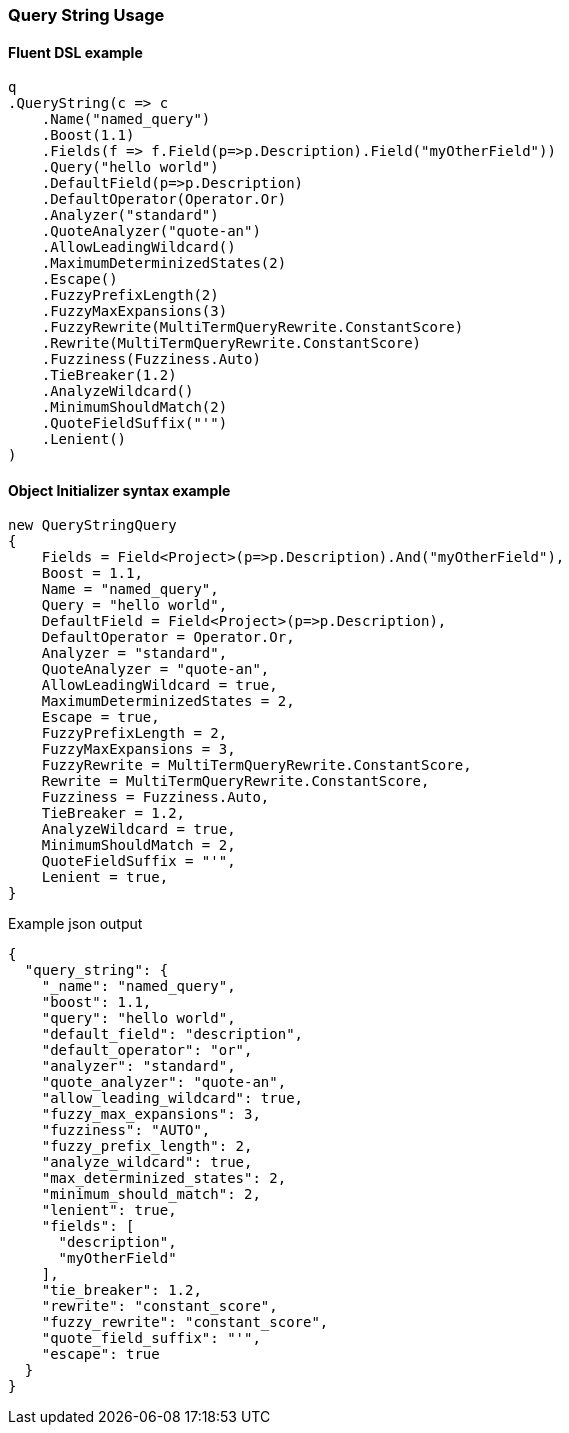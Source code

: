 :ref_current: https://www.elastic.co/guide/en/elasticsearch/reference/6.1

:github: https://github.com/elastic/elasticsearch-net

:nuget: https://www.nuget.org/packages

////
IMPORTANT NOTE
==============
This file has been generated from https://github.com/elastic/elasticsearch-net/tree/master/src/Tests/QueryDsl/FullText/QueryString/QueryStringUsageTests.cs. 
If you wish to submit a PR for any spelling mistakes, typos or grammatical errors for this file,
please modify the original csharp file found at the link and submit the PR with that change. Thanks!
////

[[query-string-usage]]
=== Query String Usage

==== Fluent DSL example

[source,csharp]
----
q
.QueryString(c => c
    .Name("named_query")
    .Boost(1.1)
    .Fields(f => f.Field(p=>p.Description).Field("myOtherField"))
    .Query("hello world")
    .DefaultField(p=>p.Description)
    .DefaultOperator(Operator.Or)
    .Analyzer("standard")
    .QuoteAnalyzer("quote-an")
    .AllowLeadingWildcard()
    .MaximumDeterminizedStates(2)
    .Escape()
    .FuzzyPrefixLength(2)
    .FuzzyMaxExpansions(3)
    .FuzzyRewrite(MultiTermQueryRewrite.ConstantScore)
    .Rewrite(MultiTermQueryRewrite.ConstantScore)
    .Fuzziness(Fuzziness.Auto)
    .TieBreaker(1.2)
    .AnalyzeWildcard()
    .MinimumShouldMatch(2)
    .QuoteFieldSuffix("'")
    .Lenient()
)
----

==== Object Initializer syntax example

[source,csharp]
----
new QueryStringQuery
{
    Fields = Field<Project>(p=>p.Description).And("myOtherField"),
    Boost = 1.1,
    Name = "named_query",
    Query = "hello world",
    DefaultField = Field<Project>(p=>p.Description),
    DefaultOperator = Operator.Or,
    Analyzer = "standard",
    QuoteAnalyzer = "quote-an",
    AllowLeadingWildcard = true,
    MaximumDeterminizedStates = 2,
    Escape = true,
    FuzzyPrefixLength = 2,
    FuzzyMaxExpansions = 3,
    FuzzyRewrite = MultiTermQueryRewrite.ConstantScore,
    Rewrite = MultiTermQueryRewrite.ConstantScore,
    Fuzziness = Fuzziness.Auto,
    TieBreaker = 1.2,
    AnalyzeWildcard = true,
    MinimumShouldMatch = 2,
    QuoteFieldSuffix = "'",
    Lenient = true,
}
----

[source,javascript]
.Example json output
----
{
  "query_string": {
    "_name": "named_query",
    "boost": 1.1,
    "query": "hello world",
    "default_field": "description",
    "default_operator": "or",
    "analyzer": "standard",
    "quote_analyzer": "quote-an",
    "allow_leading_wildcard": true,
    "fuzzy_max_expansions": 3,
    "fuzziness": "AUTO",
    "fuzzy_prefix_length": 2,
    "analyze_wildcard": true,
    "max_determinized_states": 2,
    "minimum_should_match": 2,
    "lenient": true,
    "fields": [
      "description",
      "myOtherField"
    ],
    "tie_breaker": 1.2,
    "rewrite": "constant_score",
    "fuzzy_rewrite": "constant_score",
    "quote_field_suffix": "'",
    "escape": true
  }
}
----

